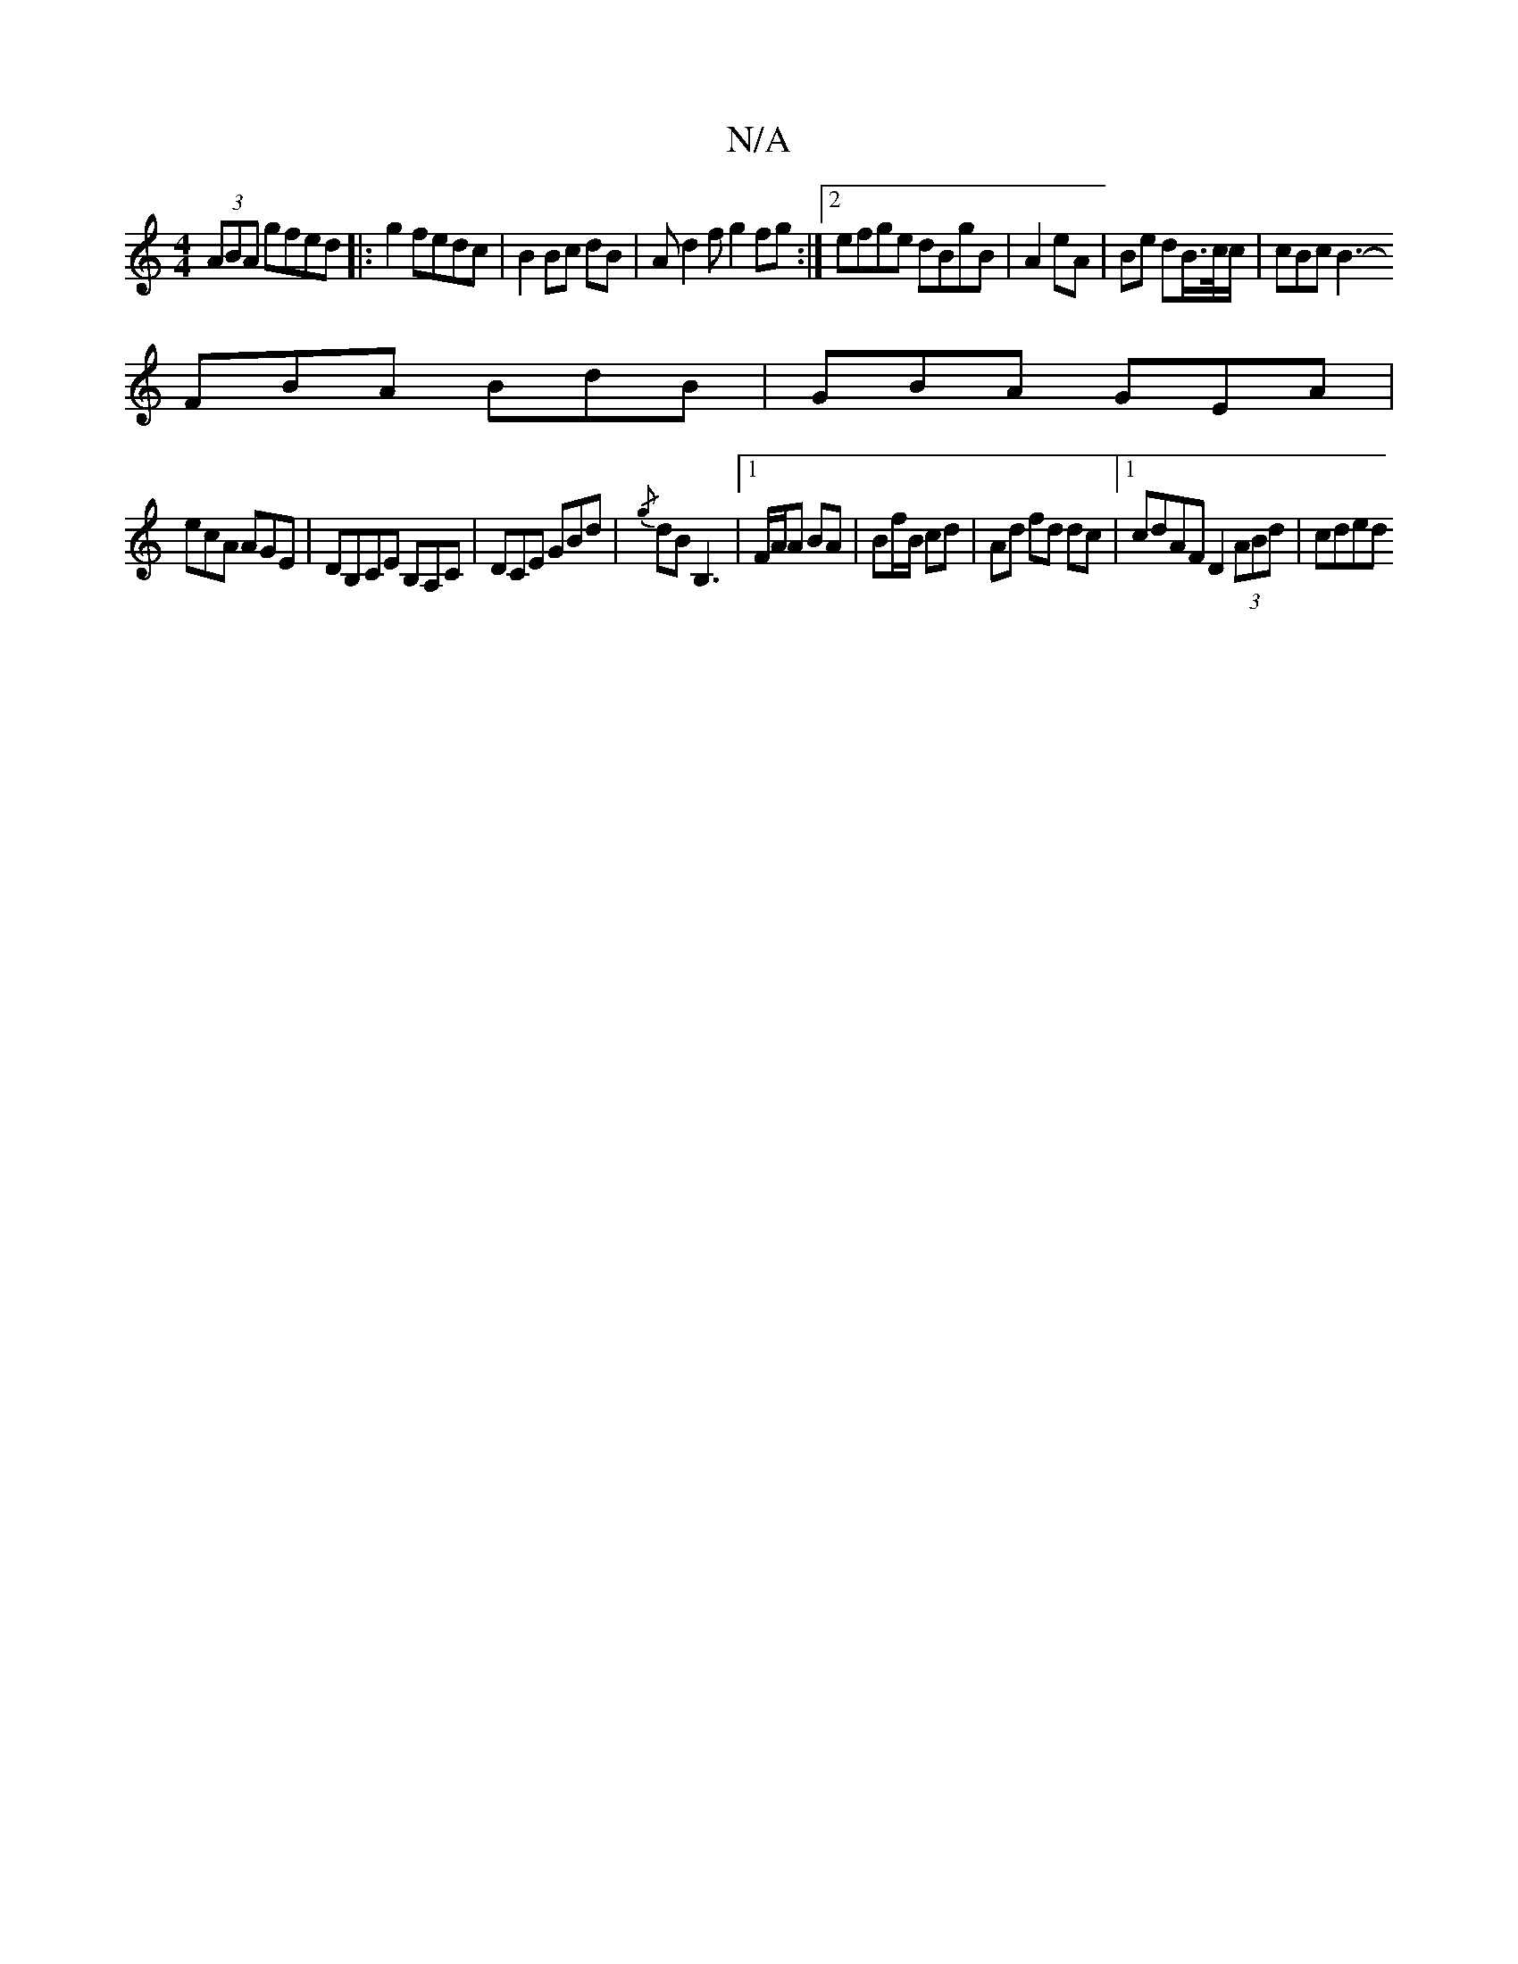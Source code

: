 X:1
T:N/A
M:4/4
R:N/A
K:Cmajor
(3ABA gfed|:g2 fedc|B2 Bc dB | Ad2f g2fg:|[2 efge dBgB|A2 eA | Be dB/>c/c/ | cBc B3-
FBA BdB|GBA GEA|
ecA AGE|DB,CE B,A,C | DCE GBd | {/g}dB B,3|1 F/A/A BA | Bf/B/ cd | Ad fd dc |1 cdAF D2 (3ABd|cded 